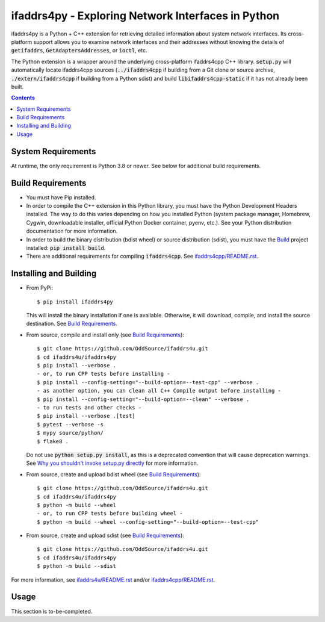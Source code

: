 ifaddrs4py - Exploring Network Interfaces in Python
===================================================

ifaddrs4py is a Python + C++ extension for retrieving detailed information about system network interfaces.
Its cross-platform support allows you to examine network interfaces and their addresses without knowing the
details of :code:`getifaddrs`, :code:`GetAdaptersAddresses`, or :code:`ioctl`, etc.

The Python extension is a wrapper around the underlying cross-platform ifaddrs4cpp C++ library. :code:`setup.py`
will automatically locate ifaddrs4cpp sources (:code:`../ifaddrs4cpp` if building from a Git clone or source
archive, :code:`./extern/ifaddrs4cpp` if building from a Python sdist) and build :code:`libifaddrs4cpp-static`
if it has not already been built.

.. contents:: Contents
    :depth: 3

System Requirements
*******************

At runtime, the only requirement is Python 3.8 or newer. See below for additional build requirements.

Build Requirements
******************

- You must have Pip installed.
- In order to compile the C++ extension in this Python library, you must have the Python Development Headers
  installed. The way to do this varies depending on how you installed Python (system package manager,
  Homebrew, Cygwin, downloadable installer, official Python Docker container, pyenv, etc.). See your Python
  distribution documentation for more information.
- In order to build the binary distribution (bdist wheel) or source distribution (sdist), you must have the
  `Build`_ project installed: :code:`pip install build`.
- There are additional requirements for compiling :code:`ifaddrs4cpp`. See `ifaddrs4cpp/README.rst`_.

Installing and Building
***********************

- From PyPi::

    $ pip install ifaddrs4py

  This will install the binary installation if one is available. Otherwise, it will download, compile,
  and install the source destination. See `Build Requirements`_.

- From source, compile and install only (see `Build Requirements`_)::

    $ git clone https://github.com/OddSource/ifaddrs4u.git
    $ cd ifaddrs4u/ifaddrs4py
    $ pip install --verbose .
    - or, to run CPP tests before installing -
    $ pip install --config-setting="--build-option=--test-cpp" --verbose .
    - as another option, you can clean all C++ Compile output before installing -
    $ pip install --config-setting="--build-option=--clean" --verbose .
    - to run tests and other checks -
    $ pip install --verbose .[test]
    $ pytest --verbose -s
    $ mypy source/python/
    $ flake8 .

  Do not use :code:`python setup.py install`, as this is a deprecated convention that will cause deprecation
  warnings. See `Why you shouldn't invoke setup.py directly`_ for more information.

- From source, create and upload bdist wheel (see `Build Requirements`_)::

    $ git clone https://github.com/OddSource/ifaddrs4u.git
    $ cd ifaddrs4u/ifaddrs4py
    $ python -m build --wheel
    - or, to run CPP tests before building wheel -
    $ python -m build --wheel --config-setting="--build-option=--test-cpp"

- From source, create and upload sdist (see `Build Requirements`_)::

    $ git clone https://github.com/OddSource/ifaddrs4u.git
    $ cd ifaddrs4u/ifaddrs4py
    $ python -m build --sdist

For more information, see `ifaddrs4u/README.rst`_ and/or `ifaddrs4cpp/README.rst`_.

Usage
*****

This section is to-be-completed.


.. _Why you shouldn't invoke setup.py directly: https://blog.ganssle.io/articles/2021/10/setup-py-deprecated.html#summary
.. _ifaddrs4u/README.rst: https://github.com/OddSource/ifaddrs4u
.. _ifaddrs4cpp/README.rst: https://github.com/OddSource/ifaddrs4u/blob/main/ifaddrs4cpp/README.rst
.. _Build: https://pypa-build.readthedocs.io/en/stable/
